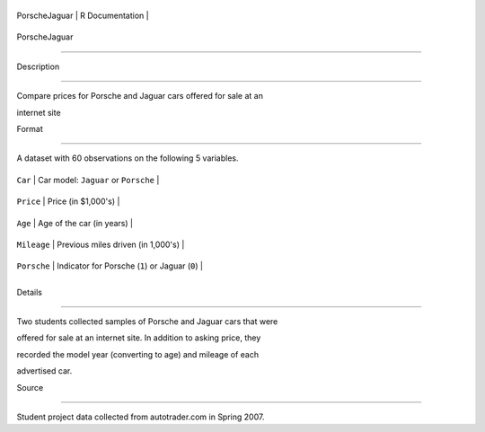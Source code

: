 +-----------------+-------------------+
| PorscheJaguar   | R Documentation   |
+-----------------+-------------------+

PorscheJaguar
-------------

Description
~~~~~~~~~~~

Compare prices for Porsche and Jaguar cars offered for sale at an
internet site

Format
~~~~~~

A dataset with 60 observations on the following 5 variables.

+---------------+---------------------------------------------------+
| ``Car``       | Car model: ``Jaguar`` or ``Porsche``              |
+---------------+---------------------------------------------------+
| ``Price``     | Price (in $1,000's)                               |
+---------------+---------------------------------------------------+
| ``Age``       | Age of the car (in years)                         |
+---------------+---------------------------------------------------+
| ``Mileage``   | Previous miles driven (in 1,000's)                |
+---------------+---------------------------------------------------+
| ``Porsche``   | Indicator for Porsche (``1``) or Jaguar (``0``)   |
+---------------+---------------------------------------------------+
+---------------+---------------------------------------------------+

Details
~~~~~~~

Two students collected samples of Porsche and Jaguar cars that were
offered for sale at an internet site. In addition to asking price, they
recorded the model year (converting to age) and mileage of each
advertised car.

Source
~~~~~~

Student project data collected from autotrader.com in Spring 2007.
